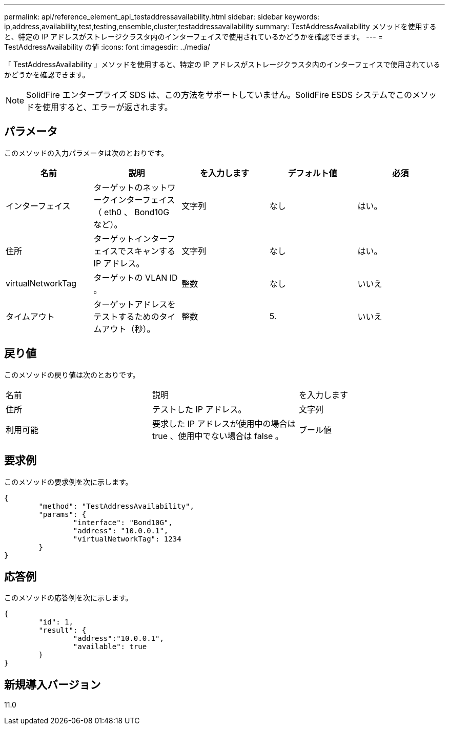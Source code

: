 ---
permalink: api/reference_element_api_testaddressavailability.html 
sidebar: sidebar 
keywords: ip,address,availability,test,testing,ensemble,cluster,testaddressavailability 
summary: TestAddressAvailability メソッドを使用すると、特定の IP アドレスがストレージクラスタ内のインターフェイスで使用されているかどうかを確認できます。 
---
= TestAddressAvailability の値
:icons: font
:imagesdir: ../media/


[role="lead"]
「 TestAddressAvailability 」メソッドを使用すると、特定の IP アドレスがストレージクラスタ内のインターフェイスで使用されているかどうかを確認できます。


NOTE: SolidFire エンタープライズ SDS は、この方法をサポートしていません。SolidFire ESDS システムでこのメソッドを使用すると、エラーが返されます。



== パラメータ

このメソッドの入力パラメータは次のとおりです。

|===
| 名前 | 説明 | を入力します | デフォルト値 | 必須 


 a| 
インターフェイス
 a| 
ターゲットのネットワークインターフェイス（ eth0 、 Bond10G など）。
 a| 
文字列
 a| 
なし
 a| 
はい。



 a| 
住所
 a| 
ターゲットインターフェイスでスキャンする IP アドレス。
 a| 
文字列
 a| 
なし
 a| 
はい。



 a| 
virtualNetworkTag
 a| 
ターゲットの VLAN ID 。
 a| 
整数
 a| 
なし
 a| 
いいえ



 a| 
タイムアウト
 a| 
ターゲットアドレスをテストするためのタイムアウト（秒）。
 a| 
整数
 a| 
5.
 a| 
いいえ

|===


== 戻り値

このメソッドの戻り値は次のとおりです。

|===


| 名前 | 説明 | を入力します 


 a| 
住所
 a| 
テストした IP アドレス。
 a| 
文字列



 a| 
利用可能
 a| 
要求した IP アドレスが使用中の場合は true 、使用中でない場合は false 。
 a| 
ブール値

|===


== 要求例

このメソッドの要求例を次に示します。

[listing]
----
{
	"method": "TestAddressAvailability",
	"params": {
		"interface": "Bond10G",
		"address": "10.0.0.1",
		"virtualNetworkTag": 1234
	}
}
----


== 応答例

このメソッドの応答例を次に示します。

[listing]
----
{
	"id": 1,
	"result": {
		"address":"10.0.0.1",
		"available": true
	}
}
----


== 新規導入バージョン

11.0
